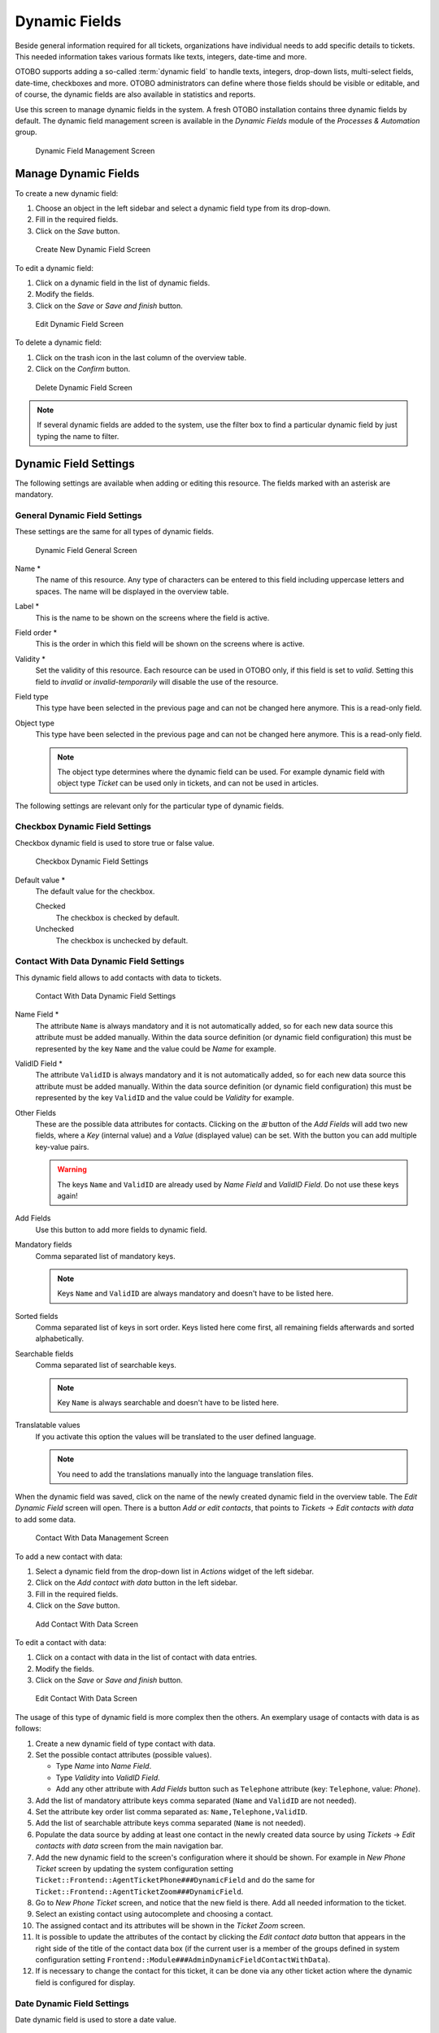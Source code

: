 Dynamic Fields
==============

Beside general information required for all tickets, organizations have individual needs to add specific details to tickets. This needed information takes various formats like texts, integers, date-time and more.

OTOBO supports adding a so-called :term:`dynamic field` to handle texts, integers, drop-down lists, multi-select fields, date-time, checkboxes and more. OTOBO administrators can define where those fields should be visible or editable, and of course, the dynamic fields are also available in statistics and reports.

Use this screen to manage dynamic fields in the system. A fresh OTOBO installation contains three dynamic fields by default. The dynamic field management screen is available in the *Dynamic Fields* module of the *Processes & Automation* group.

.. figure:: images/dynamic-field-management.png
   :alt: Dynamic Field Management Screen

   Dynamic Field Management Screen


Manage Dynamic Fields
---------------------

To create a new dynamic field:

1. Choose an object in the left sidebar and select a dynamic field type from its drop-down.
2. Fill in the required fields.
3. Click on the *Save* button.

.. figure:: images/dynamic-field-add.png
   :alt: Create New Dynamic Field Screen

   Create New Dynamic Field Screen

To edit a dynamic field:

1. Click on a dynamic field in the list of dynamic fields.
2. Modify the fields.
3. Click on the *Save* or *Save and finish* button.

.. figure:: images/dynamic-field-edit.png
   :alt: Edit Dynamic Field Screen

   Edit Dynamic Field Screen

To delete a dynamic field:

1. Click on the trash icon in the last column of the overview table.
2. Click on the *Confirm* button.

.. figure:: images/dynamic-field-delete.png
   :alt: Delete Dynamic Field Screen

   Delete Dynamic Field Screen

.. note::

   If several dynamic fields are added to the system, use the filter box to find a particular dynamic field by just typing the name to filter.


Dynamic Field Settings
----------------------

The following settings are available when adding or editing this resource. The fields marked with an asterisk are mandatory.


General Dynamic Field Settings
~~~~~~~~~~~~~~~~~~~~~~~~~~~~~~

These settings are the same for all types of dynamic fields.

.. figure:: images/dynamic-field-add.png
   :alt: Dynamic Field General Screen

   Dynamic Field General Screen

Name \*
   The name of this resource. Any type of characters can be entered to this field including uppercase letters and spaces. The name will be displayed in the overview table.

Label \*
   This is the name to be shown on the screens where the field is active.

   .. seealso::

      It is possible to add translations for a dynamic field label. Label translations have to be added manually to language translation files.

Field order \*
   This is the order in which this field will be shown on the screens where is active.

Validity \*
   Set the validity of this resource. Each resource can be used in OTOBO only, if this field is set to *valid*. Setting this field to *invalid* or *invalid-temporarily* will disable the use of the resource.

Field type
   This type have been selected in the previous page and can not be changed here anymore. This is a read-only field.

Object type
   This type have been selected in the previous page and can not be changed here anymore. This is a read-only field.

   .. note::

      The object type determines where the dynamic field can be used. For example dynamic field with object type *Ticket* can be used only in tickets, and can not be used in articles.

The following settings are relevant only for the particular type of dynamic fields.


Checkbox Dynamic Field Settings
~~~~~~~~~~~~~~~~~~~~~~~~~~~~~~~

Checkbox dynamic field is used to store true or false value.

.. figure:: images/dynamic-field-checkbox.png
   :alt: Checkbox Dynamic Field Settings

   Checkbox Dynamic Field Settings

Default value \*
   The default value for the checkbox.

   Checked
      The checkbox is checked by default.

   Unchecked
      The checkbox is unchecked by default.


Contact With Data Dynamic Field Settings
~~~~~~~~~~~~~~~~~~~~~~~~~~~~~~~~~~~~~~~~

This dynamic field allows to add contacts with data to tickets.

.. figure:: images/dynamic-field-contact-with-data.png
   :alt: Contact With Data Dynamic Field Settings

   Contact With Data Dynamic Field Settings

Name Field \*
   The attribute ``Name`` is always mandatory and it is not automatically added, so for each new data source this attribute must be added manually. Within the data source definition (or dynamic field configuration) this must be represented by the key ``Name`` and the value could be *Name* for example.

ValidID Field \*
   The attribute ``ValidID`` is always mandatory and it is not automatically added, so for each new data source this attribute must be added manually. Within the data source definition (or dynamic field configuration) this must be represented by the key ``ValidID`` and the value could be *Validity* for example.

Other Fields
   These are the possible data attributes for contacts. Clicking on the *⊞* button of the *Add Fields* will add two new fields, where a *Key* (internal value) and a *Value* (displayed value) can be set. With the button you can add multiple key-value pairs.

   .. warning::

      The keys ``Name`` and ``ValidID`` are already used by *Name Field* and *ValidID Field*. Do not use these keys again!

Add Fields
   Use this button to add more fields to dynamic field.

Mandatory fields
   Comma separated list of mandatory keys.

   .. note::

      Keys ``Name`` and ``ValidID`` are always mandatory and doesn't have to be listed here.

Sorted fields
   Comma separated list of keys in sort order. Keys listed here come first, all remaining fields afterwards and sorted alphabetically.

Searchable fields
   Comma separated list of searchable keys.

   .. note::

      Key ``Name`` is always searchable and doesn't have to be listed here.

Translatable values
   If you activate this option the values will be translated to the user defined language.

   .. note::

      You need to add the translations manually into the language translation files.

When the dynamic field was saved, click on the name of the newly created dynamic field in the overview table. The *Edit Dynamic Field* screen will open. There is a button *Add or edit contacts*, that points to *Tickets* → *Edit contacts with data* to add some data.

.. figure:: images/dynamic-field-contact-with-data-management.png
   :alt: Contact With Data Management Screen

   Contact With Data Management Screen

To add a new contact with data:

1. Select a dynamic field from the drop-down list in *Actions* widget of the left sidebar.
2. Click on the *Add contact with data* button in the left sidebar.
3. Fill in the required fields.
4. Click on the *Save* button.

.. figure:: images/dynamic-field-contact-with-data-add.png
   :alt: Add Contact With Data Screen

   Add Contact With Data Screen

To edit a contact with data:

1. Click on a contact with data in the list of contact with data entries.
2. Modify the fields.
3. Click on the *Save* or *Save and finish* button.

.. figure:: images/dynamic-field-contact-with-data-edit.png
   :alt: Edit Contact With Data Screen

   Edit Contact With Data Screen

The usage of this type of dynamic field is more complex then the others. An exemplary usage of contacts with data is as follows:

1. Create a new dynamic field of type contact with data.
2. Set the possible contact attributes (possible values).

   - Type *Name* into *Name Field*.
   - Type *Validity* into *ValidID Field*.
   - Add any other attribute with *Add Fields* button such as ``Telephone`` attribute (key: ``Telephone``, value: *Phone*).

3. Add the list of mandatory attribute keys comma separated (``Name`` and ``ValidID`` are not needed).
4. Set the attribute key order list comma separated as: ``Name,Telephone,ValidID``.
5. Add the list of searchable attribute keys comma separated (``Name`` is not needed).
6. Populate the data source by adding at least one contact in the newly created data source by using *Tickets* → *Edit contacts with data* screen from the main navigation bar.
7. Add the new dynamic field to the screen's configuration where it should be shown. For example in *New Phone Ticket* screen by updating the system configuration setting ``Ticket::Frontend::AgentTicketPhone###DynamicField`` and do the same for ``Ticket::Frontend::AgentTicketZoom###DynamicField``.
8. Go to *New Phone Ticket* screen, and notice that the new field is there. Add all needed information to the ticket.
9. Select an existing contact using autocomplete and choosing a contact.
10. The assigned contact and its attributes will be shown in the *Ticket Zoom* screen.
11. It is possible to update the attributes of the contact by clicking the *Edit contact data* button that appears in the right side of the title of the contact data box (if the current user is a member of the groups defined in system configuration setting ``Frontend::Module###AdminDynamicFieldContactWithData``).
12. If is necessary to change the contact for this ticket, it can be done via any other ticket action where the dynamic field is configured for display.


Date Dynamic Field Settings
~~~~~~~~~~~~~~~~~~~~~~~~~~~

Date dynamic field is used to store a date value.

.. figure:: images/dynamic-field-date.png
   :alt: Date Dynamic Field Settings

   Date Dynamic Field Settings

Default date difference
   The difference from **now** (in seconds) to calculate the field default value (e.g. 3600 or -60).

Define years period
   Activate this feature to define a fixed range of years (in the future and in the past) to be displayed on the year part of the field. If set to *Yes* the following options will be available:

   Years in the past
      Define the number of years in the past from the current day to display in the year selection for this dynamic field in edit screens.

   Years in the future
      Define the number of years in the future from the current day to display in the year selection for this dynamic field in edit screens.

Show link
   Here you can specify an optional HTTP link for the field value in overviews and zoom screens. Example:

   ::

      http://some.example.com/handle?query=[% Data.Field1 | uri %]

Link for preview
   If filled in, this URL will be used for a preview which is shown when this link is hovered in ticket zoom. Please note that for this to work, the regular URL field above needs to be filled in, too.

Restrict entering of dates
   Here you can restrict the entering of dates of tickets.

   Prevent entry of dates in the future
      Selecting this option will prevent entering a date that is after the current date.

   Prevent entry of dates in the past
      Selecting this option will prevent entering a date that is before the current date.


Date / Time Dynamic Field Settings
~~~~~~~~~~~~~~~~~~~~~~~~~~~~~~~~~~

Date / time dynamic field is used to store a date time value.

.. figure:: images/dynamic-field-date-time.png
   :alt: Date / Time Dynamic Field Settings

   Date / Time Dynamic Field Settings

The settings for this type of dynamic field is the same as for date dynamic field.


Dropdown Dynamic Field Settings
~~~~~~~~~~~~~~~~~~~~~~~~~~~~~~~

Drop-down dynamic field is used to store a single value, from a closed list.

.. figure:: images/dynamic-field-dropdown.png
   :alt: Dropdown Dynamic Field Settings

   Dropdown Dynamic Field Settings

Possible values
   These are the possible data attributes for contacts. Clicking on the *⊞* button will add two new fields, where a key (internal value) and a value (displayed value) can be set. With the button you can add multiple key-value pairs.

Default value
   This is the default value for this field and this will be shown on the edit screens.

Add empty value
   If this option is activated an extra value is defined to show as a *-* in the list of possible values. This special value is empty internally.

Tree View
   Activate this option to display values as a tree.

Translatable values
   If you activate this option the values will be translated to the user defined language.

   .. note::

      You need to add the translations manually into the language translation files.

Show link
   Here you can specify an optional HTTP link for the field value in overviews and zoom screens. Example:

   ::

      http://some.example.com/handle?query=[% Data.Field1 | uri %]

Link for preview
   If filled in, this URL will be used for a preview which is shown when this link is hovered in ticket zoom. Please note that for this to work, the regular URL field above needs to be filled in, too.


Multiselect Dynamic Field Settings
~~~~~~~~~~~~~~~~~~~~~~~~~~~~~~~~~~

.. figure:: images/dynamic-field-multiselect.png
   :alt: Multiselect Dynamic Field Settings

   Multiselect Dynamic Field Settings

Possible values
   These are the possible data attributes for contacts. Clicking on the *⊞* button will add two new fields, where a key (internal value) and a value (displayed value) can be set. With the button you can add multiple key-value pairs.

Default value
   This is the default value for this field and this will be shown on the edit screens.

Add empty value
   If this option is activated an extra value is defined to show as a *-* in the list of possible values. This special value is empty internally.

Tree View
   Activate this option to display values as a tree.

Translatable values
   If you activate this option the values will be translated to the user defined language.

   .. note::

      You need to add the translations manually into the language translation files.


Text Dynamic Field Settings
~~~~~~~~~~~~~~~~~~~~~~~~~~~

Text dynamic field is used to store a single line string.

.. figure:: images/dynamic-field-text.png
   :alt: Text Dynamic Field Settings

   Text Dynamic Field Settings

Default value
   This is the default value for this field and this will be shown on the edit screens.

Show link
   Here you can specify an optional HTTP link for the field value in overviews and zoom screens. Example:

   ::

      http://some.example.com/handle?query=[% Data.Field1 | uri %]


Link for preview
   If filled in, this URL will be used for a preview which is shown when this link is hovered in ticket zoom. Please note that for this to work, the regular URL field above needs to be filled in, too.

Check RegEx
   Here you can specify a regular expression to check the value. The regex will be executed with the modifiers ``xms``. Example:

   ::

      ^[0-9]$

Add RegEx
   Clicking on the *⊞* button will add two new fields, where a regular expression and an error message can be added.


Textarea Dynamic Field Settings
~~~~~~~~~~~~~~~~~~~~~~~~~~~~~~~

Textarea dynamic field is used to store a multiple line string.

.. figure:: images/dynamic-field-textarea.png
   :alt: Textarea Dynamic Field Settings

   Textarea Dynamic Field Settings

Number of rows
   The height (in lines) for this field in the edit mode.

Number of cols
   The width (in characters) for this field in the edit mode.

Default value
   This is the default value for this field and this will be shown on the edit screens.

Check RegEx
   Here you can specify a regular expression to check the value. The regex will be executed with the modifiers ``xms``. Example:

   ::

      ^[0-9]$

Add RegEx
   Clicking on the *⊞* button will add two new fields, where a regular expression and an error message can be added.


Database Dynamic Field
~~~~~~~~~~~~~~~~~~~~~~

.. note::

   To use this type of dynamic field, an **OTOBO** service package is needed. Please contact at sales@otobo.de for an upgrade.


Web Service Dynamic Field
~~~~~~~~~~~~~~~~~~~~~~~~~

.. note::

   To use this type of dynamic field, an **OTOBO** service package is needed. Please contact at sales@otobo.de for an upgrade.


Display Dynamic Fields on Screens
---------------------------------

To display a dynamic field on a screen:

1. Make sure that the dynamic field *Validity* is set to *valid*.
2. Open the *System Configuration* module in the admin interface.
3. Navigate to *Frontend* → *Agent* → *View* and select a view to add the dynamic field to.
4. Find the setting ends with ``###DynamicField`` and click on the *Edit this setting* button.
5. Click on the *+* button to add the dynamic field.
6. Enter the name of the dynamic field to the text box and click on the tick button.
7. Select *1 - Enabled* or *2 - Enabled and required*.
8. Click on the tick button on the right to save the setting.
9. Deploy the modified system configuration.

.. figure:: images/dynamic-field-system-configuration.png
   :alt: Display Dynamic Fields on Screen

   Display Dynamic Fields on Screen

.. note::

   It is possible to add multiple dynamic fields at the same time. To do this, repeat steps 5-7.


Set Default Value via Ticket Event Module
-----------------------------------------

A ticket event (e.g. ``TicketCreate``) can trigger a value set for a certain field, if the field does not have a value yet.

1. Open the *System Configuration* module in the admin interface.
2. Navigate to *Core* → *Event* → *Ticket* and search for the setting ``Ticket::EventModulePost###9600-TicketDynamicFieldDefault``.
3. Click on the *Edit this setting* button to activate the setting.
4. Click on the tick button on the right to save the setting.
5. Deploy the modified system configuration.

.. figure:: images/dynamic-field-ticket-event-module.png
   :alt: Activate Ticket Event Module

   Activate Ticket Event Module

Example: activate *Field1* in ``TicketCreate`` event:

1. Open the *System Configuration* module in the admin interface.
2. Navigate to *Core* → *Ticket* → *DynamicFieldDefault* and search for the setting ``Ticket::TicketDynamicFieldDefault###Element1``.
3. Click on the *Edit this setting* button to activate the setting.
4. Click on the tick button on the right to save the setting.
5. Deploy the modified system configuration.

.. figure:: images/dynamic-field-ticket-dynamic-field-default.png
   :alt: Activate Dynamic Field in Ticket Create Event

   Activate Dynamic Field in Ticket Create Event

.. note::

   This configuration can be set in any of the 16 ``Ticket::TicketDynamicFieldDefault###Element`` settings.

.. seealso::
   If more than 16 fields needs to be set up, a custom XML file must be placed in ``$OTOBO_HOME/Kernel/Config/Files/XML`` directory to extend this feature.


Set Default Value via User Preferences
--------------------------------------

The dynamic field default value can be overwritten with a user defined value stored in the personal preferences.

1. Open the *System Configuration* module in the admin interface.
2. Navigate to *Frontend* → *Agent* → *View* → *Preferences* and search for the setting ``PreferencesGroups###DynamicField``.
3. Click on the *Edit this setting* button to activate the setting.
4. Click on the tick button on the right to save the setting.
5. Deploy the modified system configuration.

.. figure:: images/dynamic-field-preferences-groups.png
   :alt: Activate Dynamic Field in Personal Preferences

   Activate Dynamic Field in Personal Preferences

Click on your avatar on the top left corner, and select *Personal Preferences* → *Miscellaneous* to add a default value for the dynamic field.

.. figure:: images/dynamic-field-personal-preferences.png
   :alt: Dynamic Field in Personal Preferences

   Dynamic Field in Personal Preferences

This setting is an example of how to create an entry in the user preferences screen to set an exclusive dynamic field ``Name_X`` default value for the selected user. The limitation of this setting is that it only permits the use of one dynamic field. If two or more fields will use this feature, it is necessary to create a custom XML configuration file to add more settings similar to this one.

.. note::

   If more settings are added in a new XML each setting name needs to be unique in the system and different than ``PreferencesGroups###DynamicField``. For example:

   - ``PreferencesGroups###101-DynamicField-Field1``
   - ``PreferencesGroups###102-DynamicField-Field2``
   - ``PreferencesGroups###My-Field1``
   - ``PreferencesGroups###My-Field2``
